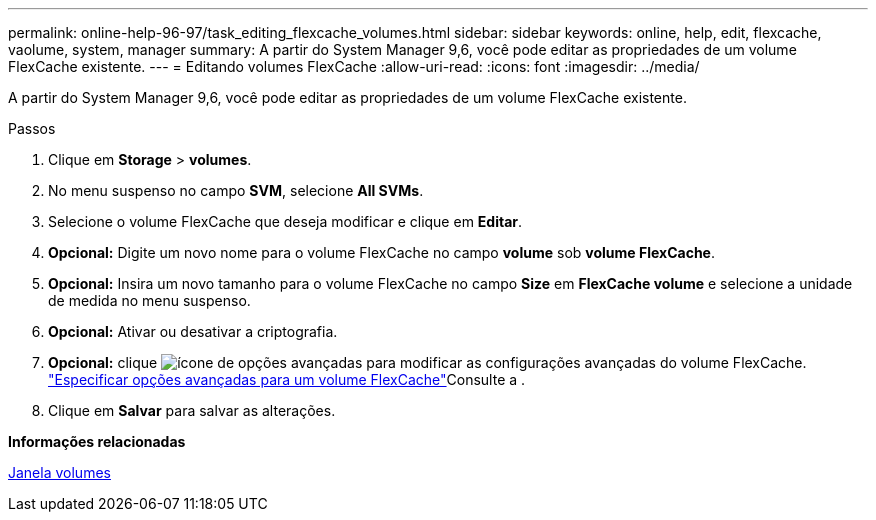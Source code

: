 ---
permalink: online-help-96-97/task_editing_flexcache_volumes.html 
sidebar: sidebar 
keywords: online, help, edit, flexcache, vaolume, system, manager 
summary: A partir do System Manager 9,6, você pode editar as propriedades de um volume FlexCache existente. 
---
= Editando volumes FlexCache
:allow-uri-read: 
:icons: font
:imagesdir: ../media/


[role="lead"]
A partir do System Manager 9,6, você pode editar as propriedades de um volume FlexCache existente.

.Passos
. Clique em *Storage* > *volumes*.
. No menu suspenso no campo *SVM*, selecione *All SVMs*.
. Selecione o volume FlexCache que deseja modificar e clique em *Editar*.
. *Opcional:* Digite um novo nome para o volume FlexCache no campo *volume* sob *volume FlexCache*.
. *Opcional:* Insira um novo tamanho para o volume FlexCache no campo *Size* em *FlexCache volume* e selecione a unidade de medida no menu suspenso.
. *Opcional:* Ativar ou desativar a criptografia.
. *Opcional:* clique image:../media/advanced_options.gif["ícone de opções avançadas"] para modificar as configurações avançadas do volume FlexCache. link:task_specifying_advanced_options_for_flexcache_volume.html["Especificar opções avançadas para um volume FlexCache"]Consulte a .
. Clique em *Salvar* para salvar as alterações.


*Informações relacionadas*

xref:reference_volumes_window.adoc[Janela volumes]
